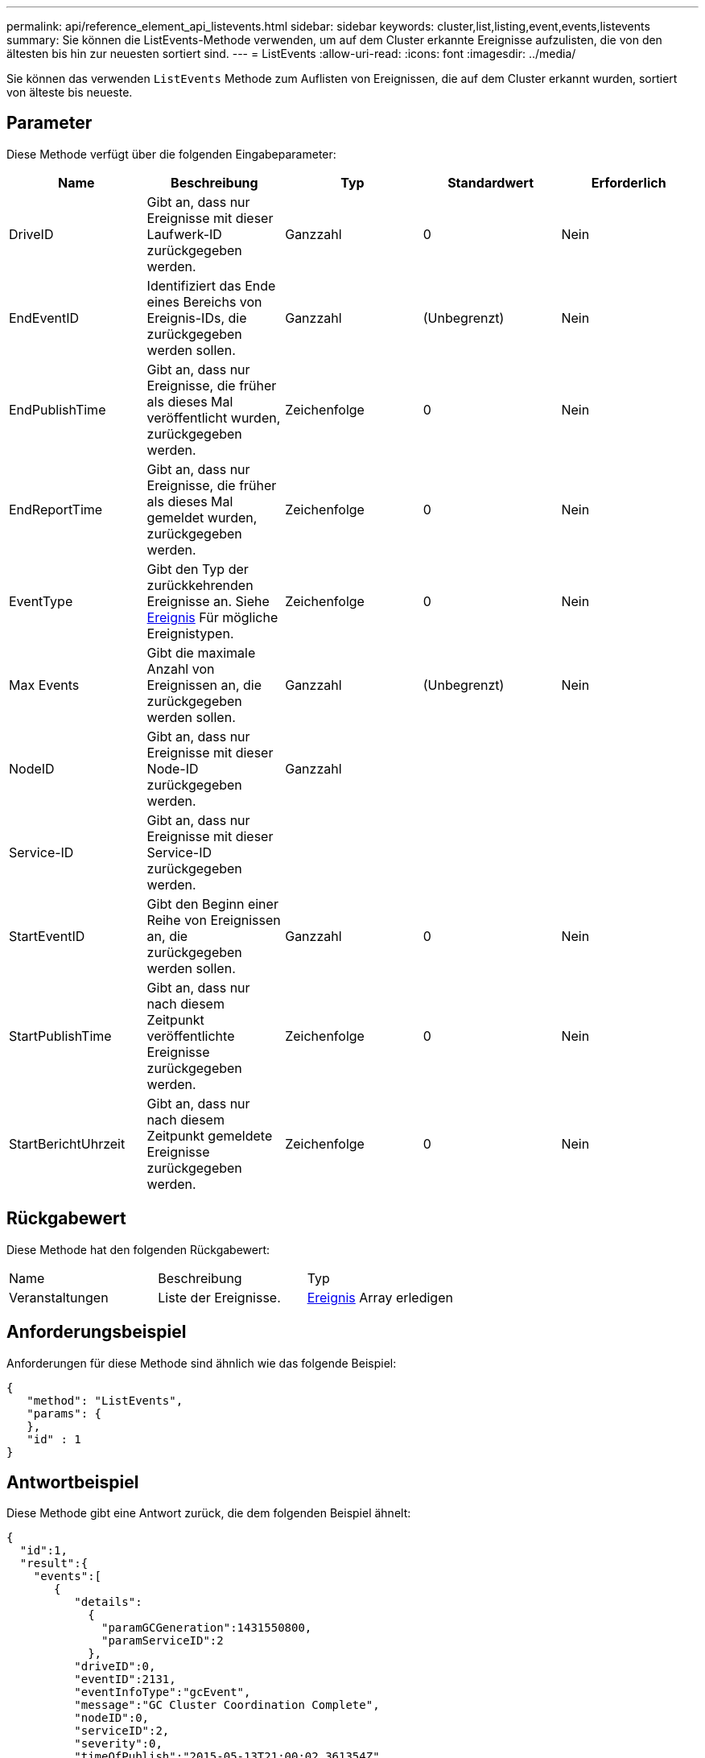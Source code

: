 ---
permalink: api/reference_element_api_listevents.html 
sidebar: sidebar 
keywords: cluster,list,listing,event,events,listevents 
summary: Sie können die ListEvents-Methode verwenden, um auf dem Cluster erkannte Ereignisse aufzulisten, die von den ältesten bis hin zur neuesten sortiert sind. 
---
= ListEvents
:allow-uri-read: 
:icons: font
:imagesdir: ../media/


[role="lead"]
Sie können das verwenden `ListEvents` Methode zum Auflisten von Ereignissen, die auf dem Cluster erkannt wurden, sortiert von älteste bis neueste.



== Parameter

Diese Methode verfügt über die folgenden Eingabeparameter:

|===
| Name | Beschreibung | Typ | Standardwert | Erforderlich 


 a| 
DriveID
 a| 
Gibt an, dass nur Ereignisse mit dieser Laufwerk-ID zurückgegeben werden.
 a| 
Ganzzahl
 a| 
0
 a| 
Nein



 a| 
EndEventID
 a| 
Identifiziert das Ende eines Bereichs von Ereignis-IDs, die zurückgegeben werden sollen.
 a| 
Ganzzahl
 a| 
(Unbegrenzt)
 a| 
Nein



 a| 
EndPublishTime
 a| 
Gibt an, dass nur Ereignisse, die früher als dieses Mal veröffentlicht wurden, zurückgegeben werden.
 a| 
Zeichenfolge
 a| 
0
 a| 
Nein



 a| 
EndReportTime
 a| 
Gibt an, dass nur Ereignisse, die früher als dieses Mal gemeldet wurden, zurückgegeben werden.
 a| 
Zeichenfolge
 a| 
0
 a| 
Nein



 a| 
EventType
 a| 
Gibt den Typ der zurückkehrenden Ereignisse an. Siehe xref:reference_element_api_event.adoc[Ereignis] Für mögliche Ereignistypen.
 a| 
Zeichenfolge
 a| 
0
 a| 
Nein



 a| 
Max Events
 a| 
Gibt die maximale Anzahl von Ereignissen an, die zurückgegeben werden sollen.
 a| 
Ganzzahl
 a| 
(Unbegrenzt)
 a| 
Nein



 a| 
NodeID
 a| 
Gibt an, dass nur Ereignisse mit dieser Node-ID zurückgegeben werden.
 a| 
Ganzzahl
 a| 
 a| 



 a| 
Service-ID
 a| 
Gibt an, dass nur Ereignisse mit dieser Service-ID zurückgegeben werden.
 a| 
 a| 
 a| 



 a| 
StartEventID
 a| 
Gibt den Beginn einer Reihe von Ereignissen an, die zurückgegeben werden sollen.
 a| 
Ganzzahl
 a| 
0
 a| 
Nein



 a| 
StartPublishTime
 a| 
Gibt an, dass nur nach diesem Zeitpunkt veröffentlichte Ereignisse zurückgegeben werden.
 a| 
Zeichenfolge
 a| 
0
 a| 
Nein



 a| 
StartBerichtUhrzeit
 a| 
Gibt an, dass nur nach diesem Zeitpunkt gemeldete Ereignisse zurückgegeben werden.
 a| 
Zeichenfolge
 a| 
0
 a| 
Nein

|===


== Rückgabewert

Diese Methode hat den folgenden Rückgabewert:

|===


| Name | Beschreibung | Typ 


 a| 
Veranstaltungen
 a| 
Liste der Ereignisse.
 a| 
xref:reference_element_api_event.adoc[Ereignis] Array erledigen

|===


== Anforderungsbeispiel

Anforderungen für diese Methode sind ähnlich wie das folgende Beispiel:

[listing]
----
{
   "method": "ListEvents",
   "params": {
   },
   "id" : 1
}
----


== Antwortbeispiel

Diese Methode gibt eine Antwort zurück, die dem folgenden Beispiel ähnelt:

[listing]
----
{
  "id":1,
  "result":{
    "events":[
       {
          "details":
            {
              "paramGCGeneration":1431550800,
              "paramServiceID":2
            },
          "driveID":0,
          "eventID":2131,
          "eventInfoType":"gcEvent",
          "message":"GC Cluster Coordination Complete",
          "nodeID":0,
          "serviceID":2,
          "severity":0,
          "timeOfPublish":"2015-05-13T21:00:02.361354Z",
          "timeOfReport":"2015-05-13T21:00:02.361269Z"
       },{
          "details":
               {
                  "eligibleBS":[5,6,7,8,9,10,11,12,13,14,15,16,17,18,19,24,25,26,27,28,29,30,31,40,41,42,43,44,45,46,47,52,53,54,55,56,57,58,59,60],
                  "generation":1431550800,
                  "participatingSS":[23,35,39,51]
               },
          "driveID":0,
          "eventID":2130,
          "eventInfoType":"gcEvent",
          "message":"GCStarted",
          "nodeID":0,
          "serviceID":2,
          "severity":0,
          "timeOfPublish":"2015-05-13T21:00:02.354128Z",
          "timeOfReport":"2015-05-13T21:00:02.353894Z"
       },{
          "details":"",
          "driveID":0,
          "eventID":2129,
          "eventInfoType":"tSEvent",
          "message":"return code:2 t:41286 tt:41286 qcc:1 qd:1 qc:1 vrc:1 tt:2 ct:Write etl:524288",
          "nodeID":0,
          "serviceID":0,
          "severity":0,
          "timeOfPublish":"2015-05-13T20:45:21.586483Z",
          "timeOfReport":"2015-05-13T20:45:21.586311Z"
       }
     ]
   }
}
----


== Neu seit Version

9.6
